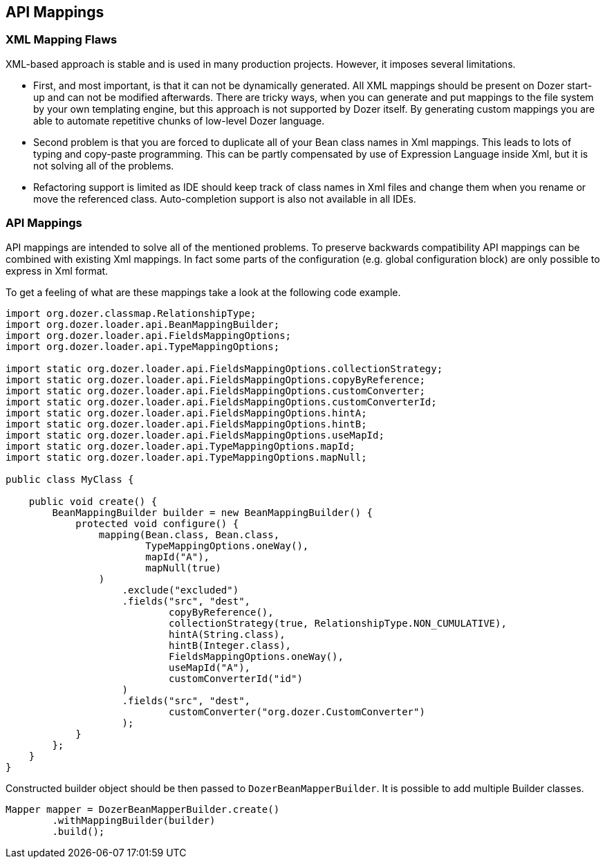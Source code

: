 == API Mappings
=== XML Mapping Flaws
XML-based approach is stable and is used in many production projects.
However, it imposes several limitations.

* First, and most important, is that it can not be dynamically
generated. All XML mappings should be present on Dozer start-up and can
not be modified afterwards. There are tricky ways, when you can generate
and put mappings to the file system by your own templating engine, but
this approach is not supported by Dozer itself. By generating custom
mappings you are able to automate repetitive chunks of low-level Dozer
language.
* Second problem is that you are forced to duplicate all of your Bean
class names in Xml mappings. This leads to lots of typing and copy-paste
programming. This can be partly compensated by use of Expression
Language inside Xml, but it is not solving all of the problems.
* Refactoring support is limited as IDE should keep track of class names
in Xml files and change them when you rename or move the referenced
class. Auto-completion support is also not available in all IDEs.

=== API Mappings
API mappings are intended to solve all of the mentioned problems. To
preserve backwards compatibility API mappings can be combined with
existing Xml mappings. In fact some parts of the configuration (e.g.
global configuration block) are only possible to express in Xml format.

To get a feeling of what are these mappings take a look at the following
code example.

[source,java,prettyprint]
----
import org.dozer.classmap.RelationshipType;
import org.dozer.loader.api.BeanMappingBuilder;
import org.dozer.loader.api.FieldsMappingOptions;
import org.dozer.loader.api.TypeMappingOptions;

import static org.dozer.loader.api.FieldsMappingOptions.collectionStrategy;
import static org.dozer.loader.api.FieldsMappingOptions.copyByReference;
import static org.dozer.loader.api.FieldsMappingOptions.customConverter;
import static org.dozer.loader.api.FieldsMappingOptions.customConverterId;
import static org.dozer.loader.api.FieldsMappingOptions.hintA;
import static org.dozer.loader.api.FieldsMappingOptions.hintB;
import static org.dozer.loader.api.FieldsMappingOptions.useMapId;
import static org.dozer.loader.api.TypeMappingOptions.mapId;
import static org.dozer.loader.api.TypeMappingOptions.mapNull;

public class MyClass {

    public void create() {
        BeanMappingBuilder builder = new BeanMappingBuilder() {
            protected void configure() {
                mapping(Bean.class, Bean.class,
                        TypeMappingOptions.oneWay(),
                        mapId("A"),
                        mapNull(true)
                )
                    .exclude("excluded")
                    .fields("src", "dest",
                            copyByReference(),
                            collectionStrategy(true, RelationshipType.NON_CUMULATIVE),
                            hintA(String.class),
                            hintB(Integer.class),
                            FieldsMappingOptions.oneWay(),
                            useMapId("A"),
                            customConverterId("id")
                    )
                    .fields("src", "dest",
                            customConverter("org.dozer.CustomConverter")
                    );
            }
        };
    }
}
----

Constructed builder object should be then passed to `DozerBeanMapperBuilder`.
It is possible to add multiple Builder classes.

[source,java,prettyprint]
----
Mapper mapper = DozerBeanMapperBuilder.create()
        .withMappingBuilder(builder)
        .build();
----
